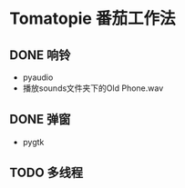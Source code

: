 * Tomatopie                                                           :番茄工作法:
** DONE 响铃
CLOSED: [2013-04-09 二 23:45]
- pyaudio
- 播放sounds文件夹下的Old Phone.wav
** DONE 弹窗
CLOSED: [2013-04-09 二 23:45]
- pygtk
** TODO 多线程
